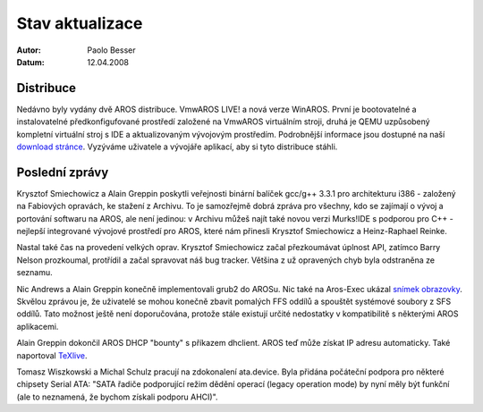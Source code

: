================
Stav aktualizace
================

:Autor:   Paolo Besser
:Datum:   12.04.2008

Distribuce
----------

Nedávno byly vydány dvě AROS distribuce. VmwAROS LIVE! a
nová verze WinAROS. První je bootovatelné a instalovatelné
předkonfigufované prostředí založené na VmwAROS virtuálním stroji,
druhá je QEMU uzpůsobený kompletní virtuální stroj s IDE a
aktualizovaným vývojovým prostředím. Podrobnější informace jsou dostupné na naší
`download stránce`__. Vyzýváme uživatele a vývojáře aplikací, aby si
tyto distribuce stáhli.

Poslední zprávy
---------------

Krysztof Smiechowicz a Alain Greppin poskytli veřejnosti binární
balíček gcc/g++ 3.3.1 pro architekturu i386 - založený na Fabiových
opravách, ke stažení z Archivu. To je samozřejmě dobrá zpráva pro
všechny, kdo se zajímají o vývoj a portování softwaru na AROS,
ale není jedinou: v Archivu můžeš najít také novou verzi Murks!IDE
s podporou pro C++ - nejlepší integrované vývojové prostředí pro AROS,
které nám přinesli Krysztof Smiechowicz a Heinz-Raphael Reinke.

Nastal také čas na provedení velkých oprav. Krysztof Smiechowicz začal
přezkoumávat úplnost API, zatímco Barry Nelson prozkoumal, protřídil a
začal spravovat náš bug tracker. Většina z už opravených chyb byla
odstraněna ze seznamu.

Nic Andrews a Alain Greppin konečně implementovali grub2 do AROSu.
Nic také na Aros-Exec ukázal `snímek obrazovky`__. Skvělou zprávou je,
že uživatelé se mohou konečně zbavit pomalých FFS oddílů a spouštět
systémové soubory z SFS oddílů. Tato možnost ještě není doporučována, protože
stále existují určité nedostatky v kompatibilitě s některými AROS
aplikacemi.

Alain Greppin dokončil AROS DHCP "bounty" s příkazem dhclient.
AROS teď může získat IP adresu automaticky. Také naportoval
`TeXlive`__.

Tomasz Wiszkowski a Michal Schulz pracují na zdokonalení ata.device.
Byla přidána počáteční podpora pro některé chipsety Serial ATA:
"SATA řadiče podporující režim dědění operací (legacy operation mode) by nyní měly být
funkční (ale to neznamená, že bychom získali podporu AHCI)".

__ http://aros.sourceforge.net/download.php
__ http://i175.photobucket.com/albums/w131/Kalamatee/AROS/grub2gfx-1.jpg
__ http://www.chilibi.org/aros/texlive

